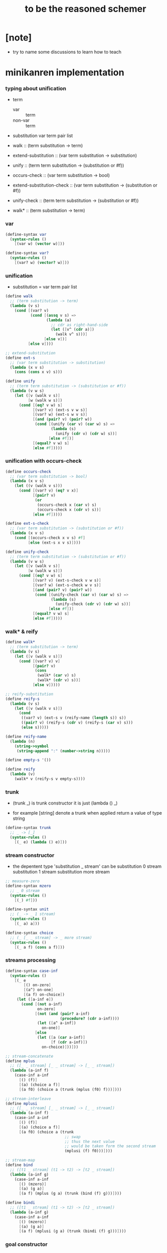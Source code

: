 #+title:  to be the reasoned schemer

* [note]

  - try to name some discussions
    to learn how to teach

* minikanren implementation

*** typing about unification

    - term
      - var :: term
      - non-var :: term

    - substitution
      var term pair list

    - walk ::
         (term substitution -> term)
    - extend-substitution ::
         (var term substitution -> substitution)
    - unify ::
         (term term substitution -> (substitution or #f))

    - occurs-check ::
         (var term substitution -> bool)
    - extend-substitution-check ::
         (var term substitution -> (substitution or #f))
    - unify-check ::
         (term term substitution -> (substitution or #f))

    - walk* ::
         (term substitution -> term)

*** var

    #+begin_src scheme :tangle the-reasoned-schemer.scm
    (define-syntax var
      (syntax-rules ()
        [(var w) (vector w)]))

    (define-syntax var?
      (syntax-rules ()
        [(var? w) (vector? w)]))
    #+end_src

*** unification

    - substitution = var term pair list

    #+begin_src scheme :tangle the-reasoned-schemer.scm
    (define walk
      ;; (term substitution -> term)
      (lambda (v s)
        (cond [(var? v)
               (cond [(assq v s) =>
                      (lambda (a)
                        ;; cdr as right-hand-side
                        (let ([v^ (cdr a)])
                          (walk v^ s)))]
                     [else v])]
              [else v])))

    ;; extend-substitution
    (define ext-s
      ;; (var term substitution -> substitution)
      (lambda (x v s)
        (cons (cons x v) s)))

    (define unify
      ;; (term term substitution -> (substitution or #f))
      (lambda (v w s)
        (let ([v (walk v s)]
              [w (walk w s)])
          (cond [(eq? v w) s]
                [(var? v) (ext-s v w s)]
                [(var? w) (ext-s w v s)]
                [(and (pair? v) (pair? w))
                 (cond [(unify (car v) (car w) s) =>
                        (lambda (s)
                          (unify (cdr v) (cdr w) s))]
                       [else #f])]
                [(equal? v w) s]
                [else #f]))))
    #+end_src

*** unification with occurs-check

    #+begin_src scheme :tangle the-reasoned-schemer.scm
    (define occurs-check
      ;; (var term substitution -> bool)
      (lambda (x v s)
        (let ((v (walk v s)))
          (cond [(var? v) (eq? v x)]
                [(pair? v)
                 (or
                  (occurs-check x (car v) s)
                  (occurs-check x (cdr v) s))]
                [else #f]))))

    (define ext-s-check
      ;; (var term substitution -> (substitution or #f))
      (lambda (x v s)
        (cond [(occurs-check x v s) #f]
              [else (ext-s x v s)])))

    (define unify-check
      ;; (term term substitution -> (substitution or #f))
      (lambda (v w s)
        (let ([v (walk v s)]
              [w (walk w s)])
          (cond [(eq? v w) s]
                [(var? v) (ext-s-check v w s)]
                [(var? w) (ext-s-check w v s)]
                [(and (pair? v) (pair? w))
                 (cond [(unify-check (car v) (car w) s) =>
                        (lambda (s)
                          (unify-check (cdr v) (cdr w) s))]
                       [else #f])]
                [(equal? v w) s]
                [else #f]))))
    #+end_src

*** walk* & reify

    #+begin_src scheme :tangle the-reasoned-schemer.scm
    (define walk*
      ;; (term substitution -> term)
      (lambda (v s)
        (let ([v (walk v s)])
          (cond [(var? v) v]
                [(pair? v)
                 (cons
                  (walk* (car v) s)
                  (walk* (cdr v) s))]
                [else v]))))

    ;; reify-substitution
    (define reify-s
      (lambda (v s)
        (let ([v (walk v s)])
          (cond
           ((var? v) (ext-s v (reify-name (length s)) s))
           ((pair? v) (reify-s (cdr v) (reify-s (car v) s)))
           (else s)))))

    (define reify-name
      (lambda (n)
        (string->symbol
         (string-append ":" (number->string n)))))

    (define empty-s '())

    (define reify
      (lambda (v)
        (walk* v (reify-s v empty-s))))
    #+end_src

*** trunk

    - (trunk _) is trunk constructor
      it is just (lambda () _)

    - for example
      [string] denote a trunk when applied
      return a value of type string

    #+begin_src scheme :tangle the-reasoned-schemer.scm
    (define-syntax trunk
      ;; _ -> [_]
      (syntax-rules ()
        [(_ e) (lambda () e)]))
    #+end_src

*** stream constructor

    - the depentent type 'substitution _ stream' can be
      substitution 0 stream
      substitution 1 stream
      substitution more stream

    #+begin_src scheme :tangle the-reasoned-schemer.scm
    ;; measure-zero
    (define-syntax mzero
      ;; _ 0 stream
      (syntax-rules ()
        [(_) #f]))

    (define-syntax unit
      ;; (_ -> _ 1 stream)
      (syntax-rules ()
        [(_ a) a]))

    (define-syntax choice
      ;; (_ [_ _ stream] -> _ more stream)
      (syntax-rules ()
        [(_ a f) (cons a f)]))
    #+end_src

*** streams processing

    #+begin_src scheme :tangle the-reasoned-schemer.scm
    (define-syntax case-inf
      (syntax-rules ()
        [(_ e
            [() on-zero]
            [(a^) on-one]
            [(a f) on-choice])
         (let ([a-inf e])
           (cond [(not a-inf)
                  on-zero]
                 [(not (and (pair? a-inf)
                            (procedure? (cdr a-inf))))
                  (let ([a^ a-inf])
                    on-one)]
                 [else
                  (let ([a (car a-inf)]
                        [f (cdr a-inf)])
                    on-choice)]))]))

    ;; stream-concatenate
    (define mplus
      ;; ([_ _ stream] [_ _ stream] -> [_ _ stream])
      (lambda (a-inf f)
        (case-inf a-inf
          [() (f)]
          [(a) (choice a f)]
          [(a f0) (choice a (trunk (mplus (f0) f)))])))

    ;; stream-interleave
    (define mplusi
      ;; ([_ _ stream] [_ _ stream] -> [_ _ stream])
      (lambda (a-inf f)
        (case-inf a-inf
          [() (f)]
          [(a) (choice a f)]
          [(a f0) (choice a (trunk
                              ;; swap
                              ;; thus the next value
                              ;; would be taken form the second stream
                              (mplusi (f) f0)))])))

    ;; stream-map
    (define bind
      ;; ([t1 _ stream] (t1 -> t2) -> [t2 _ stream])
      (lambda (a-inf g)
        (case-inf a-inf
          [() (mzero)]
          [(a) (g a)]
          [(a f) (mplus (g a) (trunk (bind (f) g)))])))

    (define bindi
      ;; ([t1 _ stream] (t1 -> t2) -> [t2 _ stream])
      (lambda (a-inf g)
        (case-inf a-inf
          [() (mzero)]
          [(a) (g a)]
          [(a f) (mplusi (g a) (trunk (bindi (f) g)))])))
    #+end_src

*** goal constructor

    - _ goal = (substitution -> substitution _ stream)

    #+begin_src scheme :tangle the-reasoned-schemer.scm
    (define fail
      ;; 0 goal
      ;; (substitution -> substitution 0 stream)
      (lambda (s) (mzero)))

    (define succeed
      ;; 1 goal
      ;; (substitution -> substitution 1 stream)
      (lambda (s) (unit s)))

    (define ==
      ;; (term term -> (0 or 1) goal)
      ;; (term term -> (substitution -> substitution (0 or 1) stream))
      (lambda (v w)
        (lambda (s)
          (cond [(unify v w s) => succeed]
                [else (fail s)]))))

    (define ==-check
      ;; (term term -> (0 or 1) goal)
      ;; (term term -> (substitution -> substitution (0 or 1) stream))
      (lambda (v w)
        (lambda (s)
          (cond [(unify-check v w s) => succeed]
                [else (fail s)]))))
    #+end_src

*** goal conjunction

    #+begin_src scheme :tangle the-reasoned-schemer.scm
    (define-syntax all
      (syntax-rules ()
        [(_) succeed]
        [(_ g) g]
        [(_ g^ g ...)
         (lambda (s)
           (bind (g^ s) (all g ...)))]))

    (define-syntax alli
      (syntax-rules ()
        [(_) succeed]
        [(_ g) g]
        [(_ g^ g ...)
         (lambda (s)
           (bindi (g^ s) (alli g ...)))]))

    (define-syntax fresh
      (syntax-rules ()
        [(_ (x ...)
            g ...)
         (lambda (s)
           (let ([x (var 'x)]
                 ...)
             ((all g ...) s)))]))
    #+end_src

*** goal disjunction

***** conde

      #+begin_src scheme :tangle the-reasoned-schemer.scm
      (define-syntax anye
        (syntax-rules ()
          [(_ g1 g2)
           ;; substitution -> substitution _ stream
           (lambda (s)
             (mplus (g1 s)
                    (trunk (g2 s))))]))

      (define-syntax conde
        (syntax-rules (else)
          [(_) fail]
          [(_ (else g0 g ...)) (all g0 g ...)]
          [(_ (g0 g ...) c ...)
           (anye (all g0 g ...) (conde c ...))]))
      #+end_src

***** condi

      #+begin_src scheme :tangle the-reasoned-schemer.scm
      (define-syntax anyi
        (syntax-rules ()
          [(_ g1 g2)
           ;; substitution -> substitution _ stream
           (lambda (s)
             (mplusi (g1 s)
                     (trunk (g2 s))))]))

      (define-syntax condi
        (syntax-rules (else)
          [(_) fail]
          [(_ (else g0 g ...)) (all g0 g ...)]
          [(_ (g0 g ...) c ...)
           (anyi (all g0 g ...) (condi c ...))]))
      #+end_src

***** conda

      #+begin_src scheme :tangle the-reasoned-schemer.scm
      (define-syntax ifa
        (syntax-rules ()
          [(_ g0 g1 g2)
           ;; substitution -> substitution _ stream
           (lambda (s)
             (let ([s-inf (g0 s)]
                   [g^ g1])
               (case-inf s-inf
                 [() (g2 s)]
                 [(s) (g^ s)]
                 [(s f) (bind s-inf g^)])))]))

      (define-syntax conda
        (syntax-rules (else)
          [(_) fail]
          [(_ (else g0 g ...)) (all g0 g ...)]
          [(_ (g0 g ...) c ...)
           (ifa g0 (all g ...) (conda c ...))]))
      #+end_src

***** condu

      #+begin_src scheme :tangle the-reasoned-schemer.scm
      (define-syntax ifu
        (syntax-rules ()
          [(_ g0 g1 g2)
           ;; substitution -> substitution _ stream
           (lambda (s)
             (let ([s-inf (g0 s)]
                   [g^ g1])
               (case-inf s-inf
                 [() (g2 s)]
                 [(s) (g^ s)]
                 [(s f) (g^ s)])))]))

      (define-syntax condu
        (syntax-rules (else)
          [(_) fail]
          [(_ (else g0 g ...)) (all g0 g ...)]
          [(_ (g0 g ...) c ...)
           (ifu g0 (all g ...) (condu c ...))]))
      #+end_src

*** run

    #+begin_src scheme :tangle the-reasoned-schemer.scm
    ;; run converts a stream of substitutions
    ;; to a list of values using map-inf

    (define map-inf
      (lambda (n p a-inf)
        (case-inf a-inf
          [() '()]
          [(a)
           (cons (p a) '())]
          [(a f)
           (cons (p a)
                 (cond [(not n) (map-inf n p (f))]
                       [(> n 1) (map-inf (- n 1) p (f))]
                       [else '()]))])))

    (define-syntax run
      (syntax-rules ()
        [(_ n^ (x) g ...)
         (let ((n n^) (x (var 'x)))
           (if (or (not n) (> n 0))
             (map-inf n
                      (lambda (s) (reify (walk* x s)))
                      ((all g ...) empty-s))
             '()))]))

    (define-syntax run*
      (syntax-rules ()
        [(_ (x) g ...)
         (run #f (x) g ...)]))
    #+end_src

*** misc

    #+begin_src scheme :tangle the-reasoned-schemer.scm
    (define-syntax lambda-limited
      (syntax-rules ()
        ((_ n formals g)
         (let ([x (var 'x)])
           (lambda formals
             (ll n x g))))))

    (define ll
      (lambda (n x g)
        ;; substitution -> substitution _ stream
        (lambda (s)
          (let ([v (walk x s)])
            (cond [(var? v) (g (ext-s x 1 s))]
                  [(< v n) (g (ext-s x (+ v 1) s))]
                  [else (fail s)])))))

    (define-syntax project
      (syntax-rules ()
        [(_ (x ...) g ...)
         ;; substitution -> substitution _ stream
         (lambda (s)
           (let ((x (walk* x s)) ...)
             ((all g ...) s)))]))
    #+end_src

* minikanren library

*** oro & ando

    #+begin_src scheme :tangle the-reasoned-schemer.scm
    (define-syntax ando+
      (syntax-rules ()
        [(_ name-list . body)
         (fresh name-list . body)]))

    (define-syntax oro+
      (syntax-rules ()
        [(_ name-list
            a
            ...)
         (fresh name-list
           (conde
             [a]
             ...))]))

    (define-syntax ando
      (syntax-rules ()
        [(_ . body)
         (ando+ () . body)]))

    (define-syntax oro
      (syntax-rules ()
        [(_ . body)
         (oro+ () . body)]))
    #+end_src

*** list processing

    #+begin_src scheme :tangle the-reasoned-schemer.scm
    (define conso
      (lambda (a d p)
        (== (cons a d) p)))

    (define caro
      (lambda (p a)
        (fresh (d)
          (== (cons a d) p))))

    (define cdro
      (lambda (p d)
        (fresh (a)
          (== (cons a d) p))))

    (define pairo
      (lambda (p)
        (fresh (a d)
          (== (cons a d) p))))

    (define nullo
      (lambda (x)
        (== x '())))

    (define listo
      (lambda (l)
        (oro
          (nullo l)
          (ando+ (d)
            (pairo l)
            (cdro l d)
            (listo d)))))

    (define appendo
      (lambda (l s out)
        (oro (ando
               (nullo l)
               (== out s))
             (ando+ (a d rec)
               (conso a d l)
               (appendo d s rec)
               (conso a rec out)))))

    (define unwarpo
      (lambda (x out)
        (oro
          (== x out)
          (ando+ (a)
            (pairo x)
            (caro x a)
            (unwarpo a out)))))
    #+end_src

* 1 playthings

*** [note]

    - the law of fresh
      if x is fresh
      then (v x) succeeds and associates x with v

    - the law of ==
      (== v w) is the same as (== w v)

    - the law of conde
      to get more values from conde
      pretend that the successful conde line has failed
      refreshing all variables that got an association from that line

    - 多解就來源於

*** run*

    #+begin_src scheme
    (run* (q)
      fail)

    (run* (x)
      succeed)

    (run* (q)
      (== 1 q))

    (run* (x)
      (let ([x1 1])
        (== x1 2)))
    #+end_src

*** reified variable

    - 也許是 Thoralf Albert Skolem 強調
      要給返回的不定元做系統地重命名
      以便閱讀

    #+begin_src scheme
    (run* (x)
      (let ((x #f))
        (fresh (x)
          (== #t x))))

    (run* (x)
      (let ((x #f))
        (== #f x)))

    (run* (x)
      (fresh (x)
        (== #t x)))

    (run* (x)
      (== #f x))

    (run* (x)
      (fresh (a d)
        (== x
            (cons a (cons d '())))))

    (run* (r)
      (fresh (x)
        (let ([y x])
          (fresh (x)
            (== (list y x y) r)))))

    (run* (r)
      (fresh (x)
        (fresh (y)
          (== (list y x y) r))))

    (run* (r)
      (fresh ()
        (fresh (y)
          (== (list y y) r))))
    #+end_src

*** 等詞的困惑

    - == 看似是等詞
      而又有等詞 eq?

    - 也許是 herbrand 最先提出
      始終要有更底層的等詞以區分他們

    #+begin_src scheme
    (run* (q)
      (fresh (x)
        (== (eq? x q) q)))

    (run* (q)
      (let ([x q])
        (fresh (q)
          (== (eq? x q) x))))

    ;; 也就是說 等詞 eq? 和 == 有別
    ;; 但是注意
    (let ([q 1])
      (let ([x q])
        (eq? x q)))
    ;; 也就是說 即使不定元被 unify 了
    ;; 等詞 eq? 還是要能夠區分它們
    (run* (q)
      (fresh (x)
        (== x #f)
        (== q #f)
        (== (eq? x q) q)))
    ;; 也就是說 即使不定元都被 unify 到了相同的值
    ;; 等詞 eq? 還是要能夠區分它們
    (run* (z)
      (fresh (q)
       (fresh (x)
         (== x z)
         (== q z)
         (== (eq? x q) q))))
    #+end_src

*** conde

    - e for every line

    - 形成分支的方式是以 unification 的結果[goal 的結果]爲等詞
      而分配到別的 unification[別的 goal]
      而不是 prolog 一樣 隱式的 pattern match 了
      但是
      其實 unification 就是 pattern match
      所以這裏是又匿名的 pattern match
      看來要比 prolog 靈活

    - undo[refreshes][backtracing] happens here

    #+begin_src scheme
    (run* (x)
      (conde
       [(== 1 x) (== 1 x)]
       [(== 2 x) (== 3 x)]))

    (run* (x)
      (conde
        [(== 'kkk x) fail]
        [(== 'kk x) succeed]
        [(== 'k x) succeed]))

    (run 1 (x)
      (conde
        [(== 'kkk x) succeed]
        [(== 'kk x) succeed]
        [(== 'k x) succeed]))

    (run 2 (x)
      (conde
        [(== 'kkk x) succeed]
        [(== 'kk x) succeed]
        [(== 'k x) succeed]))

    (run #f (x)
      (conde
        [(== 'kkk x) succeed]
        [(== 'kk x) succeed]
        [(== 'k x) succeed]))

    (run* (x)
      (conde
        [(== 'kkk x) fail]
        [(== 'kk x) succeed]
        [succeed succeed]
        [(== 'k x) succeed fail]))

    ;; 這裏第一次體現出來了 backtracing
    (run* (r)
      (fresh (x y)
        (conde
          [(== 'kkk x) (== 'aaa y)]
          [(== 'kk x) (== 'aa y)] )
        (== (list x y) r)))

    (define teacupo
      (lambda (x)
        (conde
          ((== 'tea x) succeed)
          ((== 'cup x) succeed)
          (else fail))))

    (run* (x)
      (teacupo x))
    #+end_src

*** the scope of reification

    #+begin_src scheme
    (run* (r)
      (fresh (x y z)
        (conde
          [(== y x) (fresh (x)
                      (== z x))]
          [(fresh (x)
             (== y x)) (== z x)])
        (== (list y z) r)))

    (run* (r)
      (fresh (x y z)
        (conde
          [(== y x) (fresh (x)
                      (== z x))]
          [(fresh (x)
             (== y x)) (== z x)])
        (== 1 x)
        (== (list y z) r)))
    #+end_src

*** expression have value

    #+begin_src scheme
    (run* (q)
      (let ([a (== 1 q)]
            [b (== 2 q)])
        a))

    (run* (q)
      (let ([a (== 1 q)]
            [b (== 2 q)])
        b))

    (run* (q)
      (let ([a (== #t q)]
            [b (fresh (x)
                 (== x q)
                 (== #f x))]
            [c (conde
                 ((== #t q) succeed)
                 (else (== #f q)))])
        b))
    #+end_src

* 2 teaching old toys new tricks

*** define

    - 用 == 和 數據構造子 cons [任何可逆函數都可以]
      來定義新的 類 == 謂詞 [稱 融合子]
      這就是組合方式之一

    - 另外的組合方式是
      1. 融合子 在 conde 的複合在 形成帶有分支結構 新融合子
         conde 內的的語義是 or
      2. 用 fresh 構造新的 scope 引入新的 變元
         fresh 內的語義是 and

    #+begin_src scheme
    (define caro
      (lambda (p a)
        (fresh (d)
          (== (cons a d) p))))

    (run* (r)
      (fresh (x y)
        (caro (list r y) x)
        (== 1 x)))

    (define cdro
      (lambda (p d)
        (fresh (a)
          (== (cons a d) p))))

    (run* (r)
      (fresh (v)
        (cdro '(1 2 3) v)
        (caro v r)))

    (run* (x)
      (cdro '(1 2 3) (list x 3)))

    (run* (x)
      (fresh (a b)
        (== '(1 2) `(,a ,b))
        (== `(,a ,b) x)))
    (run* (l)
      (fresh (x)
        (cdro l '(1 2 3 4))
        (caro l x)
        (== 0 x)))

    (define conso
      (lambda (a d p)
        (== (cons a d) p)))

    (run* (l)
      (conso 1 2 l))
    (run* (x)
      (conso x '(1 2) '(0 1 2)))
    (run* (x)
      (conso x `(1 ,x 3) `(0 1 ,x 3)))
    (run* (l)
      (fresh (x)
        (== `(0 1 ,x 3) l)
        (conso x `(1 ,x 3) l)))
    (run* (l)
      (fresh (x)
        (conso x `(1 ,x 3) l)
        (== `(0 1 ,x 3) l)))

    (define nullo
      (lambda (x)
        (== x '())))
    (run* (x)
      (nullo x))

    ;; 用 unification 的時候
    ;; 也可以有謂詞性質的 融合子
    (define pairo
      (lambda (p)
        (fresh (a d)
          (conso a d p))))
    ;; 但是它包含的信息少的多
    ;; 用 conso 可以定義 caro cdro 和 pairo
    #+end_src

* 3 seeing old friends in new ways

*** predicate to unifier

    - THE FIRST COMMANDMENT
      to transform a function whose value is a boolean
      into a function whose value is a goal
      replace cond with conde and unnest each question and answer
      unnest the answer #t (or #f) by replacing it with #s (or #u)

    #+begin_src scheme
    (define list?
      (lambda (l)
        (cond
         [(null? l) #t]
         [(pair? l) (list? (cdr l))]
         [else #f])))

    (define listo
      (lambda (l)
        (conde
          [(nullo l) succeed]
          [(pairo l) (fresh (d)
                       (cdro l d)
                       (listo d))]
          [else fail])))

    (run* (x)
      (listo (cons 1 2)))

    (run* (x)
      (listo (list 'a 'b x 'd)))

    ;; loop
    (run 6 (x)
      (listo `(1 2 3 . ,x)))
    #+end_src

*** lolo

    #+begin_src scheme
    (define lol?
      ;; list-of-lists?
      (lambda (l)
        (cond
         [(null? l) #t]
         [(list? (car l))
          (lol? (cdr l))]
         [else #f])))

    (define lolo
      (lambda (l)
        (conde
          [(nullo l)]
          [(fresh (a)
             (caro l a)
             (listo a))
           (fresh (d)
             (cdro l d)
             (lolo d))])))

    (define lolo
      (lambda (l)
        (oro
          (nullo l)
          (ando+ (a)
            (caro l a)
            (listo a))
          (ando+ (d)
            (cdro l d)
            (lolo d)))))

    (define lolo
      (lambda (l)
        (oro
          (nullo l)
          (ando+ (a d)
            (caro l a)
            (listo a)
            (cdro l d)
            (lolo d)))))

    (run 10 (l)
      (lolo l))

    (run 1 (q)
      (ando+ (x y)
        (lolo `((1 2) (,x 3) (4 ,y)))
        (== 'ok q)))

    (run 10 (x)
      (lolo `((1) . ,x)))
    #+end_src

*** loto

    #+begin_src scheme
    (define twinso
      (lambda (s)
        (ando+ (x y)
          (conso x y s)
          (conso x '() y))))

    (define twinso
      (lambda (s)
        (fresh (x)
          (== (list x x) s))))

    (run* (q)
      (twinso '(1 1))
      (== #t q))

    (run* (q)
      (twinso `(1 ,q)))

    (define loto
      ;; list-of-twins
      (lambda (l)
        (conde
         [(nullo l)]
         [(fresh (a)
            (caro l a)
            (twinso a))
          (fresh (d)
            (cdro l d)
            (loto d))])))

    (define loto
      ;; list-of-twins
      (lambda (l)
        (oro
          (nullo l)
          (ando+ (a d)
            (caro l a)
            (twinso a)
            (cdro l d)
            (loto d)))))

    (run 10 (z)
      (loto `((1 1) . ,z)))
    #+end_src

*** listofo

    #+begin_src scheme
    (define listofo
      (lambda (predo l)
        ;; pred denote predicate
        (oro (nullo l)
             (ando+ (a d)
               (caro l a)
               (predo a)
               (cdro l d)
               (listofo predo d)))))

    (run 10 (out)
      (fresh (w x y z)
        (== `((1 1) (2 ,w) (,x ,y) . ,z) out)
        (listofo twinso out)))

    (run 1 (out)
      (fresh (w x y z)
        (== z out)
        (listofo nullo out)))

    (define loto
      (lambda (l)
        (listofo twinso l)))

    (run 10 (z)
      (loto `((1 1) . ,z)))
    #+end_src

*** membero

    #+begin_src scheme
    (define member?
      (lambda (x l)
        (cond
         [(null? l) #f]
         [(eq-car? l x) #t]
         [else (member? x (cdr l))])))

    (define eq-car?
      (lambda (l x)
        (eq? (car l) x)))

    ;; note that
    ;; Whenever a conde line is guaranteed to fail
    ;; it is unnecessary
    ;; 不必用謂詞檢查 以保證參數在函數的定義域內
    ;; 因爲施行計算的不是函數 而是融合子[謂詞]
    (define membero
      (lambda (x l)
        (oro (caro l x)
             (ando+ (d)
               (cdro l d)
               (membero x d)))))

    (run 10 (l)
      (membero 1 (cons l 1)))

    (run 10 (l)
      (membero 1 (cons 1 l)))

    (run 10 (l)
      (membero 1 (list l 1)))

    (run 10 (l)
      (membero 1 (list 1 l)))

    (run* (x)
      (membero 2 (list 1 x 3)))

    (run* (x)
      (membero 2 (list 1 2 x 3)))

    (run* (x)
      (membero 2 (list 1 x 2 3)))

    (run* (out)
      (fresh (x y)
        (membero 2 (list 1 x 3 y))
        (== (list x y) out)))

    (run* (x)
      (membero x (list 1 2 3)))

    (run 10 (l)
      (membero 'k l))
    #+end_src

*** pmembero

    - 這個變體在於 控制解的形狀
      縮小了解集

    #+begin_src scheme
    (define pmembero
      ;; p denotes proper-list
      (lambda (x l)
        (oro (ando (caro l x) (cdro l '()))
             (ando+ (d)
               (cdro l d)
               (pmembero x d)))))

    (run 10 (l)
      (pmembero 'k l))

    ;; mistake
    (run* (out)
      (pmembero 1 '(a b 1 c d 1))
      (== #f out))

    (run* (out)
      (membero 1 '(a b 1 c d 1))
      (== #f out))

    (define pmembero
      (lambda (x l)
        (oro (ando (caro l x) (cdro l '()))
             (caro l x)
             (ando+ (d)
               (cdro l d)
               (pmembero x d)))))

    ;; mistake
    (run* (out)
      (pmembero 1 '(a b 1 c d 1))
      (== #f out))

    (define pmembero
      (lambda (x l)
        (oro (ando (caro l x) (cdro l '()))
             (ando (caro l x)
                   (ando+ (a d)
                     (cdro l (cons a d))))
             (ando+ (d)
               (cdro l d)
               (pmembero x d)))))

    (run* (out)
      (pmembero 1 '(a b 1 c d 1))
      (== #f out))

    (run 10 (l)
      (pmembero 'k l))

    (define pmembero
      (lambda (x l)
        (oro (ando (caro l x)
                   (ando+ (a d)
                     (cdro l (cons a d))))
             (ando (caro l x) (cdro l '()))
             (ando+ (d)
               (cdro l d)
               (pmembero x d)))))

    (run 10 (l)
      (pmembero 'k l))

    (define pmembero
      (lambda (x l)
        (ando (membero x l)
              (listo l))))

    (run 10 (l)
      (pmembero 'k l))

    (run* (out)
      (membero 1 '(a b 1 c d 1))
      (== #f out))
    #+end_src

*** memberrevo

    - 注意回溯的順序

    #+begin_src scheme
    (define memberrevo
      ;; rev denotes reverse
      (lambda (x l)
        (oro (ando+ (d)
               (cdro l d)
               (memberrevo x d))
             (caro l x))))

    (run* (x)
      (memberrevo x '(1 2 3 4 5)))

    ;; 嵌套在 oro 裏順序當然也被保持
    (run 3 (k)
      (oro
        (== k 1)
        (oro
          (== k 2))
        (== k 3)))

    (define list-reverse-copy
      (lambda (l)
        (run* (y)
          (memberrevo y l))))

    (list-reverse-copy'(1 2 3))
    #+end_src

* 4 members only

*** function to unifier

    - THE SECOND COMMANDMENT
      to transform a function whose value is not a boolean into
      a function whose value is a goal
      add an extra argument to hold its value
      replace cond with conde
      and unnest each question and answer

    - 注意
      在一次 unification 中
      memo 的 out 只可能有一種結果

    #+begin_src scheme
    (define memo
      (lambda (x l out)
        (oro
          (ando (caro l x) (== l out))
          (ando+ (d)
            (cdro l d)
            (memo x d out)))))

    (run 1 (out)
      (memo 1 '(0 0 1 2 3) out))

    (run* (r)
      (memo r
             '(0 0 1 2 3)
             '(1 2 3)))

    (run* (r)
      (memo 1 '(1 2 3) '(1 2 3))
      (== #f r))

    (run* (r)
      (memo 1 '(1 2 3) '(1 2))
      (== #f r))

    (run* (r)
      (memo 1 '(1 2 3) '(1 2))
      (== #f r))

    (run* (x)
      (memo 1 `(1 2) `(7 ,x)))

    (run* (out)
      (fresh (x)
        (memo 1 `(0 0 ,x 0 1 2) out)))

    (run 10 (z)
      (fresh (u)
        (memo 'k `(0 0 k 0 k 2 . ,z) u)))
    #+end_src

*** rembero

    #+begin_src scheme
    (define rembero
      (lambda (x l out)
        (oro
          (ando
            (nullo l)
            (== '() out))
          (ando
            (conso x out l))
          (ando+ (res a d)
            (conso a d l)
            (rembero x d res)
            (conso a res out)))))

    (run* (out)
      (rembero 1 '(1 2 3) out))

    (run* (out)
      (fresh (y)
        (rembero 0 `(1 2 ,y 3 0 4) out)))

    (run* (out)
      (fresh (y z)
        (rembero y `(a b ,y d ,z e) out)))

    (run* (r)
      (fresh (y z)
        (rembero y `(,y d ,z e) `(,y d e))
        (== `(,y ,z) r)))

    (run 13 (w)
      (fresh (y z out)
        (rembero y `(a b ,y d ,z . ,w) out)))

    (run 13 (r)
      (fresh (w y z out)
        (rembero y `(a b ,y d ,z . ,w) out)
        (== (list w y z out) r)))

    ;; 以爲不移除任何東西是允許的
    ;; 而且 在轉向下個 oro 分支的時候
    ;; 之前 unification 都被忘記了
    ;; 所以處理語義的時候要小心
    (define surpriseo
      (lambda (s)
        (rembero s '(a b c) '(a b c))))

    ;; 下面的語義是正常的
    (run* (r)
      (== 'd r)
      (surpriseo r))

    ;; 而下面的三個例子中 語義可能就是有偏差的了
    (run* (r)
      (surpriseo r))
    (run* (r)
      (== 'b r)
      (surpriseo r))
    (run* (r)
      (surpriseo r)
      (== 'b r))

    ;; 下面可以讓 移除 的語義更加嚴格
    ;; 不接受沒有移除任何元素的情況
    ;; 這種東西在 一般的函數式編程中是表達不出來的
    (define rembero
      (lambda (x l out)
        (oro
          ;; without the following
          ;; it can not succeed by remove nothing
          ;; (ando
          ;;   (nullo l)
          ;;   (== '() out))
          (ando
            (conso x out l))
          (ando+ (res a d)
            (conso a d l)
            (rembero x d res)
            (conso a res out)))))
    #+end_src

* 5 double your fun

*** appendo

    - order of ando
      make recursive call as late as possible
      thus recursive call is not on fresh variables

    #+begin_src scheme
    (define appendo
      (lambda (l s out)
        (oro (ando
               (nullo l)
               (== out s))
             (ando+ (a d rec)
               (conso a d l)
               (appendo d s rec)
               (conso a rec out)))))

    (run* (out)
      (appendo `(1 2 3) `(a b c) out))

    (run 10 (x)
      (fresh (y)
        (appendo `(a b c . ,y) `(d e) x)))

    (run 10 (x)
      (fresh (y)
        (appendo `(a b c . ,y) `(d e . ,y) x)))

    (run 10 (x)
      (fresh (y)
        (appendo `(a b c) `(d e . ,y) x)))

    ;; can't run 12
    ;; because on the 12th times
    ;; where you pretend that the first branch does not unify
    ;; l & s are fresh
    ;; thus d s rec are all fresh in the recursive call
    (run 11 (x)
      (fresh (y)
        (appendo x y `(1 2 3 4 5 6 7 8 9 10))))

    (run 11 (y)
      (fresh (x)
        (appendo x y `(1 2 3 4 5 6 7 8 9 10))))

    (run 11 (out)
      (fresh (x y)
        (appendo x y `(1 2 3 4 5 6 7 8 9 10))
        (== `(,x ,y) out)))

    (define appendo
      (lambda (l s out)
        (oro (ando
               (nullo l)
               (== out s))
             (ando+ (a d rec)
               (conso a d l)
               (conso a rec out)
               (appendo d s rec)))))

    ;; can run 12
    (run 12 (x)
      (fresh (y)
        (appendo x y `(1 2 3 4 5 6 7 8 9 10))))

    (run 12 (y)
      (fresh (x)
        (appendo x y `(1 2 3 4 5 6 7 8 9 10))))

    (run 12 (out)
      (fresh (x y)
        (appendo x y `(1 2 3 4 5 6 7 8 9 10))
        (== `(,x ,y) out)))


    (run 3 (x)
      (fresh (y z)
        (appendo x y z)))

    (run 3 (y)
      (fresh (x z)
        (appendo x y z)))

    (run 3 (z)
      (fresh (x y)
        (appendo x y z)))

    (run 3 (out)
      (fresh (x y z)
        (appendo x y z)
        (== `(,x ,y ,z) out)))

    (define swappendo
      (lambda (l s out)
        (oro (ando+ (a d rec)
               (conso a d l)
               (conso a rec out)
               ;; on recursive unification
               ;; all variables are fresh
               (swappendo d s rec))
             (and (nullo l)
                  (== out s)))))

    ;; forever
    ;; (run 1 (z)
    ;;   (fresh (x y)
    ;;     (swappendo x y z)))
    #+end_src

*** [note] 思想模型

    - 在對例子的觀察中
      獨立建立起自己的思想模型
      來理解語言的語義

*** unwarp

    - order of oro

    #+begin_src scheme
    (define unwarpo
      (lambda (x out)
        (oro
          (ando+ (a)
            (pairo x)
            (caro x a)
            (unwarpo a out))
          (== x out))))

    (run* (x)
      (unwarpo '((((((1)))))) x))

    ;; loop
    ;; (run 1 (x)
    ;;   (unwarpo x 1))
    ;; for recursive call on 'a' 'out'
    ;; but after
    ;;   (pairo x)
    ;;   (caro x a)
    ;; 'a' 'out' are still fresh variables

    (define unwarpo
      (lambda (x out)
        (oro
          (== x out)
          (ando+ (a)
            (pairo x)
            (caro x a)
            (unwarpo a out)))))

    (run* (x)
      (unwarpo '((((((1)))))) x))

    (run 3 (x)
      (unwarpo x 1))

    (run 3 (x)
      (unwarpo `((,x)) 1))
    #+end_src

*** flatteno

    - 注意解的列表如何循環

    #+begin_src scheme
    (define flatten
      (lambda (s)
        (cond [(null? s) '()]
              [(pair? s)
               (append (flatten (car s))
                       (flatten (cdr s)))]
              [else (cons s '())])))

    (flatten '((1 (2)) 3))
    (flatten '(1))
    (flatten '(1 . ()))
    (flatten '(1 . 2))
    (flatten '1)

    (define flatteno
      (lambda (s out)
        (oro (ando (nullo s) (== '() out))
             (ando+ (a d res-a res-d)
               (conso a d s)
               (flatteno a res-a)
               (flatteno d res-d)
               (appendo res-a res-d out))
             (conso s '() out))))

    (run* (out)
      (flatteno '((1 (2)) 3) out))

    (run* (out)
      (flatteno '((1 2) 3) out))

    (run* (out)
      (flatteno '(1) out))

    ;; loop
    ;; (run 3 (x)
    ;;   (flatteno x '(1)))


    (define flattenrevo
      (lambda (s out)
        (oro (ando (nullo s) (== '() out))
             (conso s '() out)
             (ando+ (a d res-a res-d)
               (conso a d s)
               (flattenrevo a res-a)
               (flattenrevo d res-d)
               (appendo res-a res-d out)))))

    (run 2 (x)
      (flattenrevo x '(1)))

    (run 3 (x)
      (flattenrevo x '(1)))

    (run 10 (x)
      (flattenrevo x '(1)))

    (equal?
     (run* (out)
       (flattenrevo '((1 2) 3) out))
     (reverse
      (run* (out)
        (flatteno '((1 2) 3) out))))


    (define flattenrevo
      (lambda (s out)
        (oro (conso s '() out)
             (ando (nullo s) (== '() out))
             (ando+ (a d res-a res-d)
               (conso a d s)
               (flattenrevo a res-a)
               (flattenrevo d res-d)
               (appendo res-a res-d out)))))

    ;; can not run 3
    (run 2 (x)
      (flattenrevo x '(1)))

    (equal?
     (run* (out)
       (flattenrevo '((1 2) 3) out))
     (reverse
      (run* (out)
        (flatteno '((1 2) 3) out))))
    #+end_src

* 6 the fun never ends

*** 思想模型

    - 還是用 or-list and-list
      還有 or-cursor and-cursor
      還有 undo-info
      來考慮
      儘管這是 prolog VM 的實現方式

    - the law of condi
      condi behaves like conde
      except that its values are interleaved

    #+begin_src scheme
    (define anyo
      (lambda (g)
        (oro g
             (anyo g))))

    (run 3 (x)
      (anyo succeed))

    ;; loop
    ;; (run 1 (x)
    ;;   (anyo fail))

    (define nevero (anyo fail))
    (define alwayso (anyo succeed))

    ;; loop
    ;; (run 1 (q)
    ;;   nevero
    ;;   (== q #t))

    (run 1 (q)
      fail
      nevero)

    (run 1 (q)
      succeed
      (== q #t))

    (run 1 (q)
      alwayso
      (== q #t))

    (run 3 (q)
      succeed
      (== q #t))

    ;; different from succeed
    ;; alwayso can succeed any number of times
    (run 3 (q)
      alwayso
      (== q #t))

    (define salo
      ;; succeeds at least onec
      (lambda (g)
        (oro succeed
             g)))

    (run 3 (g)
      (salo alwayso)
      (== #t g))

    (run 1 (g)
      (salo nevero)
      (== #t g))

    ;; loop
    ;; (run 2 (g)
    ;;   (salo nevero)
    ;;   (== #t g))

    ;; loop
    ;; (run 1 (g)
    ;;   (salo nevero)
    ;;   fail
    ;;   (== #t g))

    ;; loop
    ;; (run 1 (g)
    ;;   alwayso
    ;;   fail
    ;;   (== #t g))

    ;; loop
    ;; (run 1 (g)
    ;;   (oro (ando (== #f g) alwayso)
    ;;        (== #t g))
    ;;   (== #t g))

    ;; no loop
    ;; because after the first failure
    ;; instead of staying on the first line
    ;; we try the second condi line
    (run 1 (g)
      (condi [(== #f g) alwayso]
             [(== #t g)])
      (== #t g))

    ;; it has no value
    ;; since the second condi line is out of values
    ;; (run 2 (g)
    ;;   (condi [(== #f g) alwayso]
    ;;          [(== #t g)])
    ;;   (== #t g))

    (run 5 (g)
      (condi [(== #f g) alwayso]
             [(anyo (== #t g))])
      (== #t g))

    (define teacupo
      (lambda (x)
        (oro
          (== 'tea x)
          (== 'cup x))))

    (run 5 (r)
      (condi [(teacupo r)]
             [(== #t r)]))

    (run 5 (r)
      (conde [(teacupo r)]
             [(== #t r)]))


    (run 5 (q)
      (condi
        [(== #f q) alwayso]
        [(== #t q) alwayso])
      (== #t q))

    ;; loop
    ;; (run 5 (q)
    ;;   (conde
    ;;     [(== #f q) alwayso]
    ;;     [(== #t q) alwayso])
    ;;   (== #t q))


    (run 4 (q)
      (condi
        [(== 0 q) alwayso]
        [(== 1 q) alwayso]))

    (run 4 (q)
      (conde
        [(== 0 q) alwayso]
        [(== 1 q) alwayso]))


    ;; loop
    ;; (run 4 (q)
    ;;   (condi
    ;;     [alwayso]
    ;;     [nevero]))

    (run 4 (q)
      (conde
        [alwayso]
        [nevero]))

    ;; loop
    ;; (run 1 (q)
    ;;   (all (conde
    ;;          [(== #f q)]
    ;;          [(== #t q)])
    ;;        alwayso)
    ;;   (== #t q))

    (run 1 (q)
      (alli (conde
              [(== #f q)]
              [(== #t q)])
            alwayso)
      (== #t q))

    (run 5 (q)
      (alli (conde
              [(== #f q)]
              [(== #t q)])
            alwayso)
      (== #t q))

    (run 5 (q)
      (alli (conde
              [(== #t q)]
              [(== #f q)])
            alwayso)
      (== #t q))


    (run 5 (q)
      (all (conde
             [succeed]
             [nevero])
           alwayso)
      (== #t q))

    ;; loop
    ;; (run 5 (q)
    ;;   (alli (conde
    ;;          [succeed]
    ;;          [nevero])
    ;;        alwayso)
    ;;   (== #t q))
    #+end_src

* 7 a bit too much

*** bit

    #+begin_src scheme
    (define bit-xoro
      (lambda (x y r)
        (oro
          (ando (== 0 x) (== 0 y) (== 0 r))
          (ando (== 1 x) (== 0 y) (== 1 r))
          (ando (== 0 x) (== 1 y) (== 1 r))
          (ando (== 1 x) (== 1 y) (== 0 r)))))

    (run* (s)
      (ando+ (x y)
        (bit-xoro x y 0)
        (== (list x y) s)))

    (run* (s)
      (ando+ (x y)
        (bit-xoro x y 1)
        (== (list x y) s)))

    (run* (s)
      (ando+ (x y r)
        (bit-xoro x y r)
        (== (list x y r) s)))

    (define bit-ando
      (lambda (x y r)
        (oro
          (ando (== 0 x) (== 0 y) (== 0 r))
          (ando (== 1 x) (== 0 y) (== 0 r))
          (ando (== 0 x) (== 1 y) (== 0 r))
          (ando (== 1 x) (== 1 y) (== 1 r)))))

    (run* (s)
      (ando+ (x y)
        (bit-ando x y 1)
        (== (list x y) s)))

    (define half-addero
      (lambda (x y r c)
        (all
         (bit-xoro x y r)
         (bit-ando x y c))))
    #+end_src

*** number

    #+begin_src scheme
    (define build-num
      (lambda (n)
        (cond
         [(zero? n) '()]
         [(and (not (zero? n)) (even? n))
          (cons 0
                (build-num (/ n 2)))]
         [(odd? n)
          (cons 1
                (build-num (/ (- n 1) 2)))])))

    (build-num 6)

    (define poso
      (lambda (n)
        (ando+ (a d)
          (== (cons a d) n))))

    (run* (r)
      (poso r))
    #+end_src

* >< 8 just a bit more

* 9 under the hood

*** [note] unification

    - 變元之間的融合關係有向圖
      首先想到的有兩種實現方式
      1. 以點爲實現實體
         每個點中儲存它於其他點的關係
         - 再限制每個點內只能保存一個點
           再對圖加以等價變形
           就得到 prolog 的實現方式
      2. 以邊爲實現實體
         每個邊中保存與他相關的點的關係

    - 後者實現起來簡單
      設想要給三維拓撲圖形編碼
      那麼可能以最高維的幾何體作爲實現實體
      實現起來最簡單
      此時
      某先操作要通過查找來完成

*** circular

    - minikanren 加上 check 之後
      ==-check 就不接受 循環的 term 了
      這樣 walk* 的時候就不會有無線循環

    - 而 prolog 總是接受有循環的 term
      但是在 walk* 的時候
      發現循環的 term 並處理他們
      也就是有個 walk*-check

    - 目的都是爲了避免運行時的無線循環

    #+begin_src scheme
    (run 1 (x)
      (fresh (y z)
        (== y z)
        (== z x)
        (== x y)))

    ;; loop
    ;; (run 1 (x)
    ;;   (fresh (y z)
    ;;     (== (cons x y) z)
    ;;     (== (cons z x) y)
    ;;     (== (cons y z) x)))

    (run 1 (x)
      (fresh (y)
        (== y x)
        (== x y)))

    ;; loop
    ;; (run 1 (x)
    ;;   (fresh (y)
    ;;     (== x (list y))
    ;;     (== y (list x))))

    ;; loop
    ;; (run 1 (x)
    ;;   (== (list x) x))

    (run 1 (q)
      (fresh (x)
        (== (list x) x)
        (== #t q)))

    (run 1 (q)
      (fresh (x y)
        (== (list x) y)
        (== (list y) x)
        (== #t q)))

    (run 1 (x)
      (==-check (list x) x))

    (run 1 (x)
      (==-check x (list x)))
    #+end_src

*** [note] 表達方式

    - 當你把觀察後的理解成果 表達地特別機械化時
      你大概就知道如何實現這些想法了

* >< 10 thin ice

*** conda

    - 'a' denotes a single line

    - The Law of conda
      If the question of a conda line succeeds
      pretend that the remaining conda lines
      have been not there

    - only if the question of a conda line fails
      do we consider the remaining conda lines

    - 注意此時 oro 的設計已經失效了
      cond 的 [] 中第一項語義特殊
      在這裏體現出來了

    - THE THIRD COMMANDMENT
      If prior to determining the question of a conda line
      a variable is fresh
      it must remain fresh in the question of that line

    #+begin_src scheme
    (run* (x)
      (conda
       [(== 'olive x)]
       [(== 'oil x)]))

    (define not-pastao
      (lambda (x)
        (conda
         [(== 'pasta x) fail]
         [else succeed])))

    (run* (x)
      (conda
       [(not-pastao x) fail]
       [else (== 'spaghetti x)]))

    (run* (x)
      (== 'spaghetti x)
      (conda
       [(not-pastao x ) fail]
       [else (== 'spaghetti x)]))
    #+end_src

* depentent type

*** append

    #+begin_src scheme
    (define appendo
      (lambda (l s out)
        (oro (ando
               (nullo l)
               (== out s))
             (ando+ (a d rec)
               (conso a d l)
               (conso a rec out)
               (appendo d s rec)))))

    ;; 數據[algebraic data type] 與函數之間 看來有明顯的區別
    ;; Meaningful distinctions deserve to be maintained. -- Bishop

    ;; 但是數據的構造子是需要有類型聲明的
    ;; 類型構造子是 平凡的可逆函數
    ;; 將其實現爲函數都嫌多 更別說將其實現爲關係了

    ;; Meaningful distinctions deserve to be maintained
    ;; 所以在類型中應該能夠聲明某些關係其實是函數
    ;; 也就是說其返回值只有一種可能
    ;; 並且提供相關的語法來把它作爲函數使用

    ;; minikanren 中 既有 cons 又有 conso
    ;; 在 prolog 中 類似 cons 的構造子是沒有對應的 goal 的
    ;; 直接用 unification 處理

    ;; minikanren 對應於 lambda calculus
    ;; prolog 對應於 term re-writing

    (number: type)
    (zero: number)
    (succ: number -> number)

    (add:
      number number number)
    (add zero :x :x)
    (add (succ :y) :x (succ :z) <-
         (add :y :x :z))

    (append:
      {number :m :n} {type :t}
      (vector :m :t) (vector :n :t)
      {add :m :n :p}
      (vector :p :t))
    (append [] :l2 :l2)
    (append [:h1 . :t1] :l2 [:h1 . :t2]
            <- (append :t1 :l2 :t2))
    #+end_src
